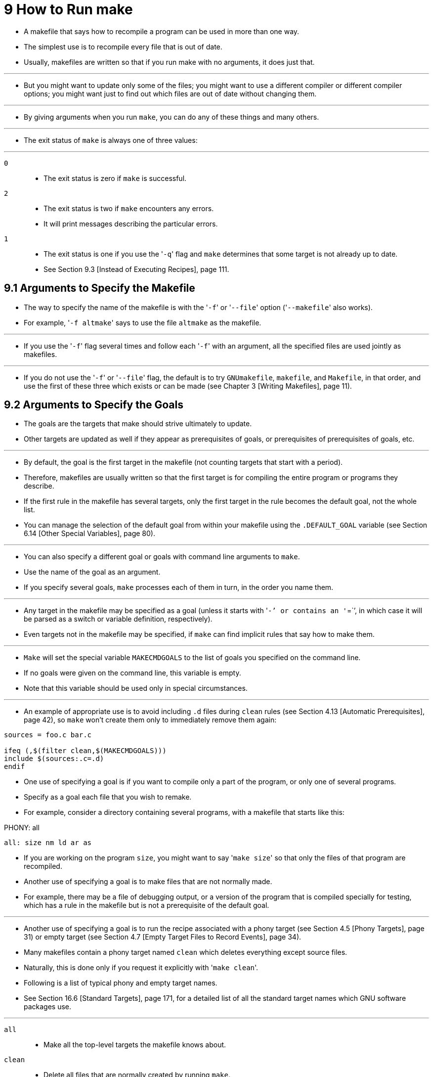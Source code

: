 = 9 How to Run make

* A makefile that says how to recompile a program can be used in more than one
  way.
* The simplest use is to recompile every file that is out of date.
* Usually, makefiles are written so that if you run make with no arguments, it
  does just that.

'''

* But you might want to update only some of the files; you might want to use a
  different compiler or different compiler options; you might want just to
  find out which files are out of date without changing them.

'''

* By giving arguments when you run `make`, you can do any of these things and
  many others.

'''

* The exit status of `make` is always one of three values:

'''

`0`::
* The exit status is zero if `make` is successful.

`2`::
* The exit status is two if `make` encounters any errors.
* It will print messages describing the particular errors.

`1`::
* The exit status is one if you use the \'``-q``' flag and `make` determines
  that some target is not already up to date.
* See Section 9.3 [Instead of Executing Recipes], page 111.

== 9.1 Arguments to Specify the Makefile

* The way to specify the name of the makefile is with the \'``-f``' or
  \'``--file``' option (\'``--makefile``' also works).
* For example, \'``-f altmake``' says to use the file `altmake` as the
  makefile.

'''

* If you use the \'``-f``' flag several times and follow each \'``-f``' with an
  argument, all the specified files are used jointly as makefiles.

'''

* If you do not use the \'``-f``' or \'``--file``' flag, the default is to try
  `GNUmakefile`, `makefile`, and `Makefile`, in that order, and use the first
  of these three which exists or can be made (see Chapter 3 [Writing
  Makefiles], page 11).

== 9.2 Arguments to Specify the Goals

* The goals are the targets that make should strive ultimately to update.
* Other targets are updated as well if they appear as prerequisites of goals,
  or prerequisites of prerequisites of goals, etc.

'''

* By default, the goal is the first target in the makefile (not counting
  targets that start with a period).
* Therefore, makefiles are usually written so that the first target is for
  compiling the entire program or programs they describe.
* If the first rule in the makefile has several targets, only the first target
  in the rule becomes the default goal, not the whole list.
* You can manage the selection of the default goal from within your makefile
  using the `.DEFAULT_GOAL` variable (see Section 6.14 [Other Special
  Variables], page 80).

'''

* You can also specify a different goal or goals with command line arguments
  to `make`.
* Use the name of the goal as an argument.
* If you specify several goals, `make` processes each of them in turn, in the
  order you name them.

'''

* Any target in the makefile may be specified as a goal (unless it starts with
  \'``-`' or contains an \'``=``', in which case it will be parsed as a switch
  or variable definition, respectively).
* Even targets not in the makefile may be specified, if `make` can find implicit
  rules that say how to make them.

'''

* `Make` will set the special variable `MAKECMDGOALS` to the list of goals you
  specified on the command line.
* If no goals were given on the command line, this variable is empty.
* Note that this variable should be used only in special circumstances.

'''

* An example of appropriate use is to avoid including `.d` files during
  `clean` rules (see Section 4.13 [Automatic Prerequisites], page 42), so
  `make` won't create them only to immediately remove them again:

[source,makefile]
----
sources = foo.c bar.c

ifeq (,$(filter clean,$(MAKECMDGOALS)))
include $(sources:.c=.d)
endif
----

* One use of specifying a goal is if you want to compile only a part of the
  program, or only one of several programs.
* Specify as a goal each file that you wish to remake.
* For example, consider a directory containing several programs, with a
  makefile that starts like this:

[source,makefile]
.PHONY: all
all: size nm ld ar as

* If you are working on the program `size`, you might want to say \'``make
  size``' so that only the files of that program are recompiled.
* Another use of specifying a goal is to make files that are not normally
  made.
* For example, there may be a file of debugging output, or a version of the
  program that is compiled specially for testing, which has a rule in the
  makefile but is not a prerequisite of the default goal.

'''

* Another use of specifying a goal is to run the recipe associated with a
  phony target (see Section 4.5 [Phony Targets], page 31) or empty target (see
  Section 4.7 [Empty Target Files to Record Events], page 34).
* Many makefiles contain a phony target named `clean` which deletes everything
  except source files.
* Naturally, this is done only if you request it explicitly with \'``make
  clean``'.
* Following is a list of typical phony and empty target names.
* See Section 16.6 [Standard Targets], page 171, for a detailed list of all
  the standard target names which GNU software packages use.

'''

`all`::
* Make all the top-level targets the makefile knows about.

`clean`::
* Delete all files that are normally created by running `make`.

`mostlyclean`::
* Like \'``clean``', but may refrain from deleting a few files that people
  normally don't want to recompile.
* For example, the \'``mostlyclean``' target for GCC does not delete
  `libgcc.a`, because recompiling it is rarely necessary and takes a lot
  of time.

`distclean`
`realclean`
`clobber`::
* Any of these targets might be defined to delete _more_ files than
  \'``clean``' does.
* For example, this would delete configuration files or links that you would
  normally create as preparation for compilation, even if the makefile itself
  cannot create these files.

`install`::
* Copy the executable file into a directory that users typically search for
  commands; copy any auxiliary files that the executable uses into the
  directories where it will look for them.

`print`::
* Print listings of the source files that have changed.

`tar`::
* Create a tar file of the source files.

`shar`::
* Create a shell archive (shar file) of the source files.

`dist`::
* Create a distribution file of the source files.
* This might be a tar file, or a shar file, or a compressed version of one of
  the above, or even more than one of the above.

`TAGS`::
* Update a tags table for this program.

`check`::
`test`::
* Perform self tests on the program this makefile builds.

== 9.5 Overriding Variables

* An argument that contains \'``=``' specifies the value of a variable:
  \'``_v_=_x_``' sets the value of the variable _v_ to _x_.
* If you specify a value in this way, all ordinary assignments of the same
  variable in the makefile are ignored; we say they have been overridden by
  the command line argument.

'''

* The most common way to use this facility is to pass extra flags to
  compilers.
* For example, in a properly written makefile, the variable `CFLAGS` is
  included in each recipe that runs the C compiler, so a file `foo.c` would be
  compiled something like this:

....
cc -c $(CFLAGS) foo.c
....


'''

* Thus, whatever value you set for `CFLAGS` affects each compilation that
  occurs.
* The makefile probably specifies the usual value for `CFLAGS`, like this:

[source,makefile]
CFLAGS=-g

* Each time you run `make`, you can override this value if you wish.
* For example, if you say \'``make CFLAGS='-g -O'``', each C compilation will
  be done with \'``cc -c -g -O``'.
* (This also illustrates how you can use quoting in the shell to enclose
  spaces and other special characters in the value of a variable when you
  override it.)

'''

* The variable `CFLAGS` is only one of many standard variables that exist just
  so that you can change them this way.
* See Section 10.3 [Variables Used by Implicit Rules], page 125, for a
  complete list.

'''

* You can also program the makefile to look at additional variables of your
  own, giving the user the ability to control other aspects of how the
  makefile works by changing the variables.

'''

* When you override a variable with a command line argument, you can define
  either a recursively-expanded variable or a simply-expanded variable.
* The examples shown above make a recursively-expanded variable; to make a
  simply-expanded variable, write \'``:=``' or \'``::=``' instead of \'``=``'.
* But, unless you want to include a variable reference or function call in the
  value that you specify, it makes no difference which kind of variable you
  create.

'''

* There is one way that the makefile can change a variable that you have
  overridden.
* This is to use the override directive, which is a line that looks like this:
  \'``override variable = value``' (see Section 6.7 [The override Directive],
  page 75).
